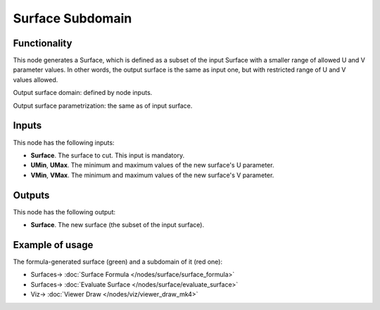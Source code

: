 Surface Subdomain
=================

.. image:: https://github.com/nortikin/sverchok/assets/14288520/7cbb5797-05a6-4dbf-ab07-cb6c637fa010
  :target: https://github.com/nortikin/sverchok/assets/14288520/7cbb5797-05a6-4dbf-ab07-cb6c637fa010

Functionality
-------------

This node generates a Surface, which is defined as a subset of the input
Surface with a smaller range of allowed U and V parameter values. In other
words, the output surface is the same as input one, but with restricted range
of U and V values allowed.

Output surface domain: defined by node inputs.

Output surface parametrization: the same as of input surface.

.. image:: https://github.com/nortikin/sverchok/assets/14288520/a5ee6cc5-6c23-4659-8680-2b1b6f7095e4
  :target: https://github.com/nortikin/sverchok/assets/14288520/a5ee6cc5-6c23-4659-8680-2b1b6f7095e4

Inputs
------

This node has the following inputs:

* **Surface**. The surface to cut. This input is mandatory.
* **UMin**, **UMax**. The minimum and maximum values of the new surface's U parameter.
* **VMin**, **VMax**. The minimum and maximum values of the new surface's V parameter.

Outputs
-------

This node has the following output:

* **Surface**. The new surface (the subset of the input surface).

Example of usage
----------------

The formula-generated surface (green) and a subdomain of it (red one):

.. image:: https://user-images.githubusercontent.com/284644/79385737-83af4800-7f82-11ea-96e4-f4fb779646db.png
  :target: https://user-images.githubusercontent.com/284644/79385737-83af4800-7f82-11ea-96e4-f4fb779646db.png

* Surfaces-> :doc:`Surface Formula </nodes/surface/surface_formula>`
* Surfaces-> :doc:`Evaluate Surface </nodes/surface/evaluate_surface>`
* Viz-> :doc:`Viewer Draw </nodes/viz/viewer_draw_mk4>`
